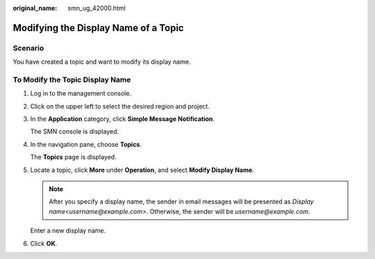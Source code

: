 :original_name: smn_ug_42000.html

.. _smn_ug_42000:

Modifying the Display Name of a Topic
=====================================

Scenario
--------

You have created a topic and want to modify its display name.

To Modify the Topic Display Name
--------------------------------

#. Log in to the management console.

#. Click |image1| on the upper left to select the desired region and project.

#. In the **Application** category, click **Simple Message Notification**.

   The SMN console is displayed.

#. In the navigation pane, choose **Topics**.

   The **Topics** page is displayed.

#. Locate a topic, click **More** under **Operation**, and select **Modify Display Name**.

   .. note::

      After you specify a display name, the sender in email messages will be presented as *Display name<username@example.com>*. Otherwise, the sender will be *username@example.com*.

   Enter a new display name.

#. Click **OK**.

.. |image1| image:: /_static/images/en-us_image_0000001366545396.png

